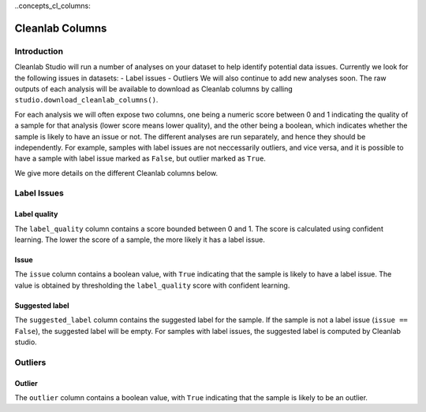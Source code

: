 ..concepts_cl_columns:

Cleanlab Columns
****************

Introduction
============

Cleanlab Studio will run a number of analyses on your dataset to help identify potential data issues. Currently we look for the following issues in datasets:
- Label issues
- Outliers
We will also continue to add new analyses soon. The raw outputs of each analysis will be available to download as Cleanlab columns by calling ``studio.download_cleanlab_columns()``.

For each analysis we will often expose two columns, one being a numeric score between 0 and 1 indicating the quality of a sample for that analysis (lower score means lower quality), and the other being a boolean, which indicates whether the sample is likely to have an issue or not. The different analyses are run separately, and hence they should be independently. For example, samples with label issues are not neccessarily outliers, and vice versa, and it is possible to have a sample with label issue marked as ``False``, but outlier marked as ``True``.

We give more details on the different Cleanlab columns below.

Label Issues
============

Label quality
-------------
The ``label_quality`` column contains a score bounded between 0 and 1. The score is calculated using confident learning. The lower the score of a sample, the more likely it has a label issue.

Issue
-----
The ``issue`` column contains a boolean value, with ``True`` indicating that the sample is likely to have a label issue. The value is obtained by thresholding the ``label_quality`` score with confident learning.

Suggested label
---------------
The ``suggested_label`` column contains the suggested label for the sample. If the sample is not a label issue (``issue == False``), the suggested label will be empty. For samples with label issues, the suggested label is computed by Cleanlab studio.

Outliers
========

Outlier
-------
The ``outlier`` column contains a boolean value, with ``True`` indicating that the sample is likely to be an outlier.